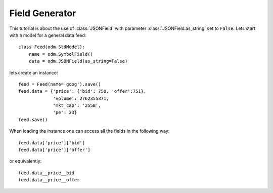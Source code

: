 .. _field-generator:

.. module:: stdnet.odm

=======================
Field Generator
=======================

This tutorial is about the use of :class:`JSONField` with parameter
:class:`JSONField.as_string` set to ``False``.
Lets start with a model for a general data feed::

    class Feed(odm.StdModel):
        name = odm.SymbolField()
        data = odm.JSONField(as_string=False)

lets create an instance::

    feed = Feed(name='goog').save()
    feed.data = {'price': {'bid': 750, 'offer':751},
                 'volume': 2762355371,
                 'mkt_cap': '255B',
                 'pe': 23}
    feed.save()
    
When loading the instance one can access all the fields in the following way::

    feed.data['price']['bid']
    feed.data['price']['offer']
    
or equivalently::

    feed.data__price__bid
    feed.data__price__offer

    
         
         